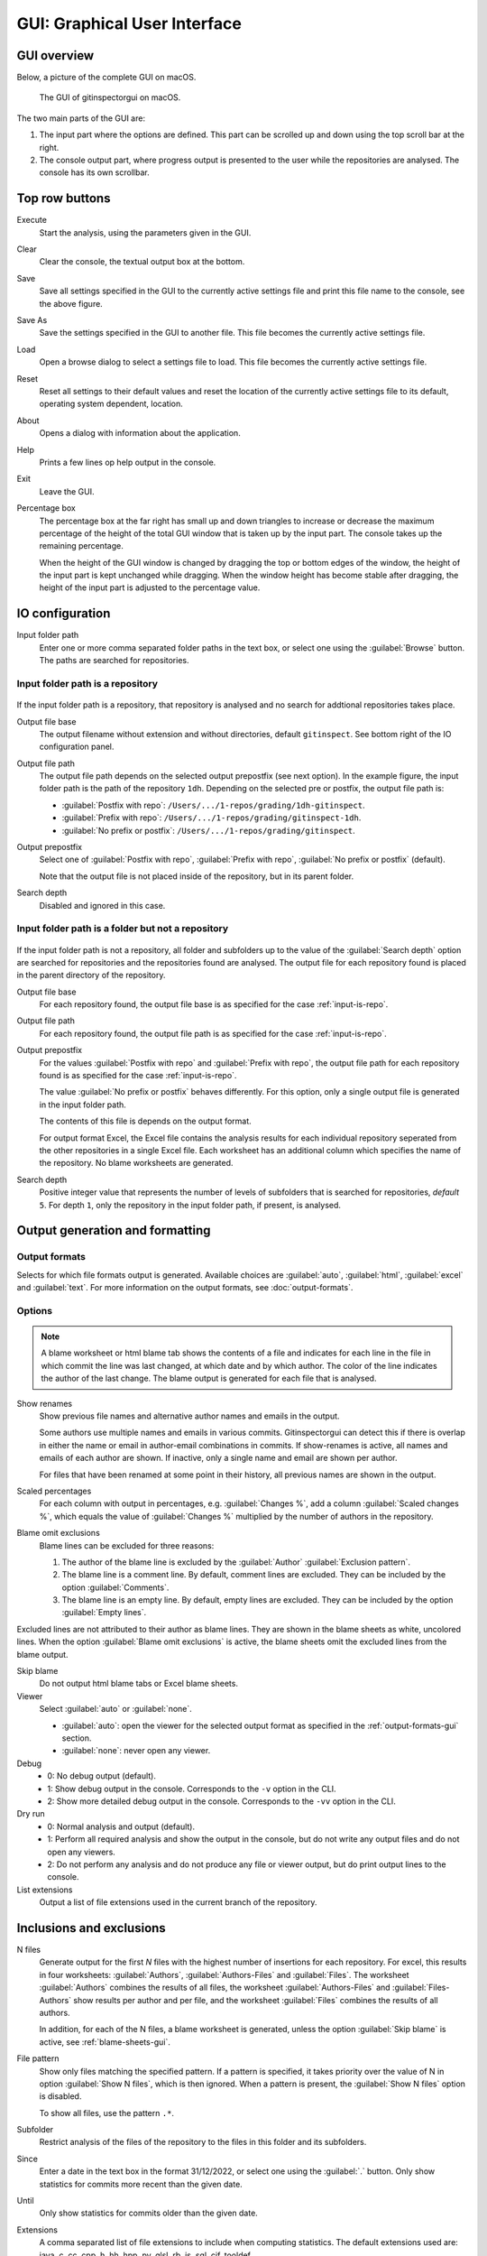 GUI: Graphical User Interface
=============================

GUI overview
------------
Below, a picture of the complete GUI on macOS.

.. figure:: _files/gui.png

  The GUI of gitinspectorgui on macOS.

The two main parts of the GUI are:

1. The input part where the options are defined. This part can
   be scrolled up and down using the top scroll bar at the right.
2. The console output part, where progress output is presented to the user
   while the repositories are analysed. The console has its own scrollbar.

Top row buttons
---------------

Execute
  Start the analysis, using the parameters given in the GUI.

Clear
  Clear the console, the textual output box at the bottom.

Save
  Save all settings specified in the GUI to the currently active settings file
  and print this file name to the console, see the above figure.

Save As
  Save the settings specified in the GUI to another file. This file becomes the
  currently active settings file.

Load
  Open a browse dialog to select a settings file to load. This file becomes the
  currently active settings file.

Reset
  Reset all settings to their default values and reset the location of the
  currently active settings file to its default, operating system dependent,
  location.

About
  Opens a dialog with information about the application.

Help
  Prints a few lines op help output in the console.

Exit
  Leave the GUI.

Percentage box
  The percentage box at the far right has small up and down triangles to
  increase or decrease the maximum percentage of the height of the total GUI
  window that is taken up by the input part. The console takes up the remaining
  percentage.

  When the height of the GUI window is changed by dragging the top or bottom
  edges of the window, the height of the input part is kept unchanged while
  dragging. When the window height has become stable after dragging, the height
  of the input part is adjusted to the percentage value.


IO configuration
----------------
Input folder path
  Enter one or more comma separated folder paths in the text box, or select one
  using the :guilabel:`Browse` button. The paths are searched for repositories.

.. _input-is-repo:

Input folder path is a repository
^^^^^^^^^^^^^^^^^^^^^^^^^^^^^^^^^
.. figure:: _files/gui-repo-select.png

If the input folder path is a repository, that repository is analysed and no
search for addtional repositories takes place.

Output file base
  The output filename without extension and without directories, default
  ``gitinspect``. See bottom right of the IO configuration panel.

Output file path
  The output file path depends on the selected output prepostfix (see next
  option). In the example figure, the input folder path is the path of the
  repository ``1dh``. Depending on the selected pre or postfix, the
  output file path is:

  * :guilabel:`Postfix with repo`: ``/Users/.../1-repos/grading/1dh-gitinspect``.
  * :guilabel:`Prefix with repo`: ``/Users/.../1-repos/grading/gitinspect-1dh``.
  * :guilabel:`No prefix or postfix`: ``/Users/.../1-repos/grading/gitinspect``.

Output prepostfix
  Select one of :guilabel:`Postfix with repo`,
  :guilabel:`Prefix with repo`, :guilabel:`No prefix or postfix` (default).

  Note that the output file is not placed inside of the repository, but in
  its parent folder.

Search depth
  Disabled and ignored in this case.


Input folder path is a folder but not a repository
^^^^^^^^^^^^^^^^^^^^^^^^^^^^^^^^^^^^^^^^^^^^^^^^^^
.. figure:: _files/gui-folder-select.png

If the input folder path is not a repository, all folder and subfolders up to
the value of the :guilabel:`Search depth` option are searched for repositories
and the repositories found are analysed. The output file for each repository
found is placed in the parent directory of the repository.

Output file base
  For each repository found, the output file base is as specified for the case
  :ref:`input-is-repo`.

Output file path
  For each repository found, the output file path is as specified for the case
  :ref:`input-is-repo`.

Output prepostfix
  For the values :guilabel:`Postfix with repo` and :guilabel:`Prefix with repo`,
  the output file path for each repository found is as specified for the case
  :ref:`input-is-repo`.

  The value :guilabel:`No prefix or postfix` behaves differently. For this
  option, only a single output file is generated in the input folder path.

  The contents of this file is depends on the output format.

  For output format Excel, the Excel file contains the analysis results for each
  individual repository seperated from the other repositories in a single Excel
  file. Each worksheet has an additional column which specifies the name of the
  repository. No blame worksheets are generated.

Search depth
  Positive integer value that represents the number of levels of subfolders
  that is searched for repositories, *default* ``5``. For depth ``1``, only
  the repository in the input folder path, if present, is analysed.


Output generation and formatting
--------------------------------
.. _output-formats-gui:

Output formats
^^^^^^^^^^^^^^
Selects for which file formats output is generated. Available choices are
:guilabel:`auto`, :guilabel:`html`, :guilabel:`excel` and :guilabel:`text`. For
more information on the output formats, see :doc:`output-formats`.

.. _blame-sheets-gui:

Options
^^^^^^^
.. note::

  A blame worksheet or html blame tab shows the contents of a file and indicates
  for each line in the file in which commit the line was last changed, at which
  date and by which author. The color of the line indicates the author of the
  last change. The blame output is generated for each file that is analysed.

Show renames
  Show previous file names and alternative author names and emails in the
  output.

  Some authors use multiple names and emails in various commits.
  Gitinspectorgui can detect this if there is overlap in either the name or
  email in author-email combinations in commits. If show-renames is active, all
  names and emails of each author are shown. If inactive, only a single name and
  email are shown per author.

  For files that have been renamed at some point in their history, all previous
  names are shown in the output.

Scaled percentages
  For each column with output in percentages, e.g. :guilabel:`Changes %`, add a
  column :guilabel:`Scaled changes %`, which equals the value of
  :guilabel:`Changes %` multiplied by the number of authors in the repository.

Blame omit exclusions
  Blame lines can be excluded for three reasons:

  1. The author of the blame line is excluded by the :guilabel:`Author`
     :guilabel:`Exclusion pattern`.
  2. The blame line is a comment line. By default, comment lines are excluded.
     They can be included by the option :guilabel:`Comments`.
  3. The blame line is an empty line. By default, empty lines are excluded. They
     can be included by the option :guilabel:`Empty lines`.

Excluded lines are not attributed to their author as blame lines. They are shown
in the blame sheets as white, uncolored lines. When the option :guilabel:`Blame
omit exclusions` is active, the blame sheets omit the excluded lines from the
blame output.


Skip blame
  Do not output html blame tabs or Excel blame sheets.

Viewer
  Select :guilabel:`auto` or :guilabel:`none`.

  * :guilabel:`auto`: open the viewer for the selected output format as
    specified in the :ref:`output-formats-gui` section.

  * :guilabel:`none`: never open any viewer.

Debug
  - 0: No debug output (default).
  - 1: Show debug output in the console. Corresponds to the ``-v`` option
    in the CLI.
  - 2: Show more detailed debug output in the console. Corresponds to the
    ``-vv`` option in the CLI.


Dry run
  - 0: Normal analysis and output (default).
  - 1: Perform all required analysis and show the output in the console, but do
    not write any output files and do not open any viewers.
  - 2: Do not perform any analysis and do not produce any file or viewer output,
    but do print output lines to the console.

List extensions
  Output a list of file extensions used in the current branch of the
  repository.


Inclusions and exclusions
-------------------------
N files
  Generate output for the first `N` files with the highest number of insertions
  for each repository. For excel, this results in four worksheets:
  :guilabel:`Authors`, :guilabel:`Authors-Files` and :guilabel:`Files`. The
  worksheet :guilabel:`Authors` combines the results of all files, the worksheet
  :guilabel:`Authors-Files` and :guilabel:`Files-Authors` show results per
  author and per file, and the worksheet :guilabel:`Files` combines the results
  of all authors.

  In addition, for each of the N files, a blame worksheet is generated, unless
  the option :guilabel:`Skip blame` is active, see :ref:`blame-sheets-gui`.

File pattern
  Show only files matching the specified pattern. If a pattern is
  specified, it takes priority over the value of N in option :guilabel:`Show N
  files`, which is then ignored. When a pattern is present, the :guilabel:`Show
  N files` option is disabled.

  To show all files, use the pattern ``.*``.

Subfolder
  Restrict analysis of the files of the repository to the files in this folder
  and its subfolders.

Since
	Enter a date in the text box in the format 31/12/2022, or select one using the
	:guilabel:`.` button. Only show statistics for commits more recent than the
	given date.

Until
	Only show statistics for commits older than the given date.

Extensions
    A comma separated list of file extensions to include when computing
    statistics. The default extensions used are: java, c, cc, cpp, h, hh,
    hpp, py, glsl, rb, js, sql, cif, tooldef.

    Specifying a single ``*`` asterisk character includes files with no extension.
    Specifying two consecutive ``**`` asterisk characters includes all files
    regardless of extension.






Analysis options
----------------
Deletions
  Include a column for Deletions in the output. This does not affect the blame
  output, because deleted lines cannot be shown. The default is not to include
  deletions.

Whitespace
    Include whitespace changes in the statistics. This affects the statics and
    the blame output. The default setting is to ignore whitespace changes.

Empty lines
  Include empty lines in the blame calculations. This affects the color of the
  empty lines in the blame sheets.

  The default is not to include them and show all empty lines in the blame
  sheets as white.

  When this setting is active, empty lines are shown in the color of their
  author.

Comments
  Include whole line comments in the blame calculations. This affects the number
  of lines of each author.

  The default is not to include whole line comments, which means that such lines
  are not attributed to any author and are shown in the blame sheets as white.
  Whole line comments are not counted in the Lines column of the statistics
  output, potentially causing the sum of the Lines column to be less than the
  total number of lines in the file.

  When this setting is active, whole line comments are shown in the color as of
  their author and are counted in the Lines column of the statistics output.

Copy move
  .. include:: opt-hard.inc




.. _exclusion_pattern:

Exclusion patterns
------------------
File/Path
  Filter out files (or paths) containing any of the comma separated strings
  in the text box. E.g. ``myfile, test`` excludes files ``myfile.py`` and
  ``testing.c``.

Author
  Filter out author names containing any of the comma separated strings in
  the text box. E.g. ``John`` excludes author ``John Smith``.

Email
  Filter out email addresses containing any of the comma separated strings
  in the text box. E.g. ``@gmail.com`` excludes all authors with a gmail
  address.

Revision hash
  Filter out revisions containing any of the comma separated hashes/SHAs in the
  text box. When used with short hashes, the caret ``^`` is needed to make sure
  that only hashes starting with the specified string are excluded. E.g.
  ``^8755fb33,^12345678`` excludes revisions that start with ``8755fb33`` or
  ``12345678``.

Commit message
  Filter out commit messages containing any of the comma separated strings in
  the text box. E.g. ``bug, fix`` excludes commits from analysis with commit
  messages such as ``Bugfix`` or ``Fixing issue #15``.

Matches are case insensitive, e.g. ``mary`` matches ``Mary`` and ``mary``, and
``John`` matches ``john`` and ``John``.

Matching is based on `python regular expressions
<https://docs.python.org/3/library/re.html>`_. Some additional examples of
patterns in the File text box:

``^init``
  Filter out statistics from all files starting with ``init``, e.g. ``init.py``.

``init$``
  Filter out statistics from all files ending with ``init``, e.g. ``myinit``.

``^init$``
  Filter out statistics from the file ``init``.

``init``
  Filter out statistics from all files containing ``init``, e.g. ``myinit``,
  ``init.py`` or ``myinit.py``.
